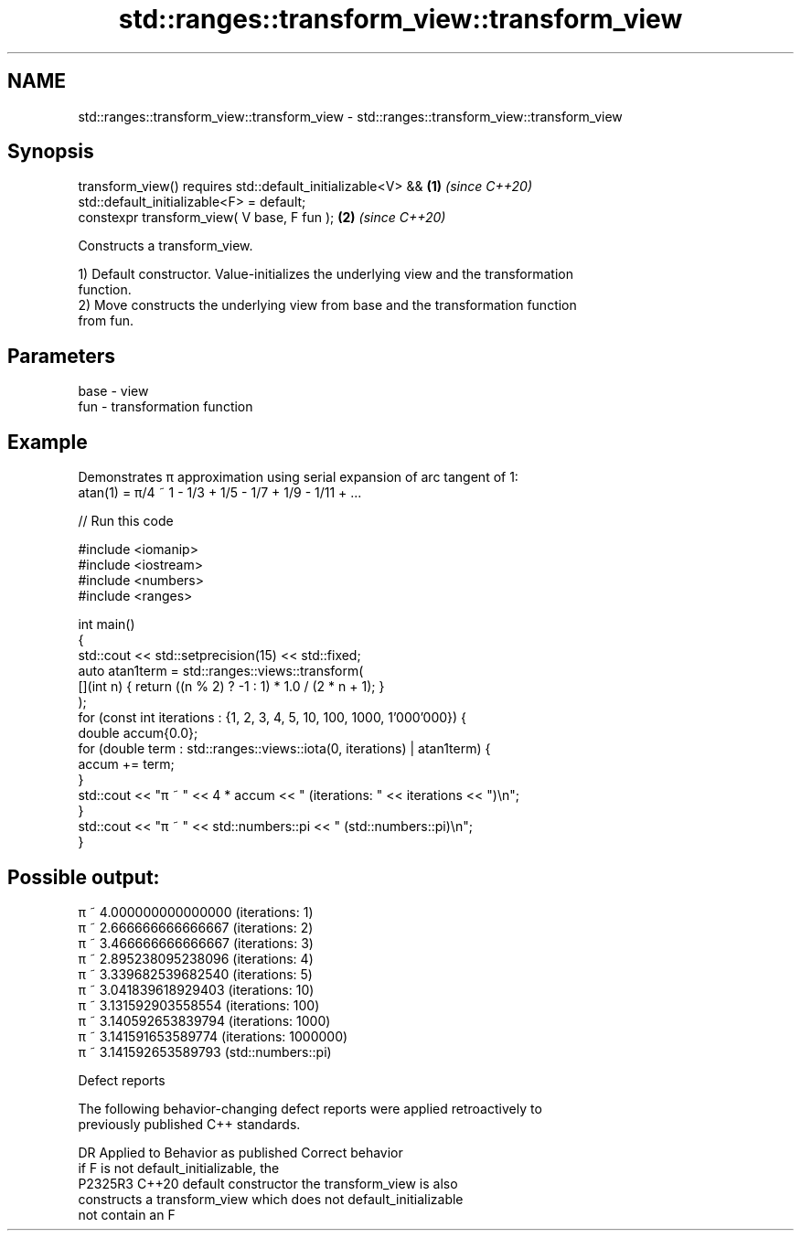 .TH std::ranges::transform_view::transform_view 3 "2022.07.31" "http://cppreference.com" "C++ Standard Libary"
.SH NAME
std::ranges::transform_view::transform_view \- std::ranges::transform_view::transform_view

.SH Synopsis
   transform_view() requires std::default_initializable<V> && \fB(1)\fP \fI(since C++20)\fP
   std::default_initializable<F> = default;
   constexpr transform_view( V base, F fun );                 \fB(2)\fP \fI(since C++20)\fP

   Constructs a transform_view.

   1) Default constructor. Value-initializes the underlying view and the transformation
   function.
   2) Move constructs the underlying view from base and the transformation function
   from fun.

.SH Parameters

   base - view
   fun  - transformation function

.SH Example

   Demonstrates π approximation using serial expansion of arc tangent of 1:
   atan(1) = π/4 ~ 1 - 1/3 + 1/5 - 1/7 + 1/9 - 1/11 + ...


// Run this code

 #include <iomanip>
 #include <iostream>
 #include <numbers>
 #include <ranges>

 int main()
 {
     std::cout << std::setprecision(15) << std::fixed;
     auto atan1term = std::ranges::views::transform(
         [](int n) { return ((n % 2) ? -1 : 1) * 1.0 / (2 * n + 1); }
     );
     for (const int iterations : {1, 2, 3, 4, 5, 10, 100, 1000, 1'000'000}) {
         double accum{0.0};
         for (double term : std::ranges::views::iota(0, iterations) | atan1term) {
             accum += term;
         }
         std::cout << "π ~ " << 4 * accum << " (iterations: " << iterations << ")\\n";
     }
     std::cout << "π ~ " << std::numbers::pi << " (std::numbers::pi)\\n";
 }

.SH Possible output:

 π ~ 4.000000000000000 (iterations: 1)
 π ~ 2.666666666666667 (iterations: 2)
 π ~ 3.466666666666667 (iterations: 3)
 π ~ 2.895238095238096 (iterations: 4)
 π ~ 3.339682539682540 (iterations: 5)
 π ~ 3.041839618929403 (iterations: 10)
 π ~ 3.131592903558554 (iterations: 100)
 π ~ 3.140592653839794 (iterations: 1000)
 π ~ 3.141591653589774 (iterations: 1000000)
 π ~ 3.141592653589793 (std::numbers::pi)

  Defect reports

   The following behavior-changing defect reports were applied retroactively to
   previously published C++ standards.

     DR    Applied to         Behavior as published               Correct behavior
                      if F is not default_initializable, the
   P2325R3 C++20      default constructor                    the transform_view is also
                      constructs a transform_view which does not default_initializable
                      not contain an F
